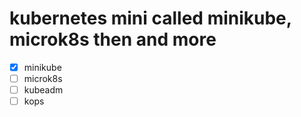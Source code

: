 * kubernetes mini called minikube, microk8s then and more

- [X] minikube
- [ ] microk8s
- [ ] kubeadm
- [ ] kops

